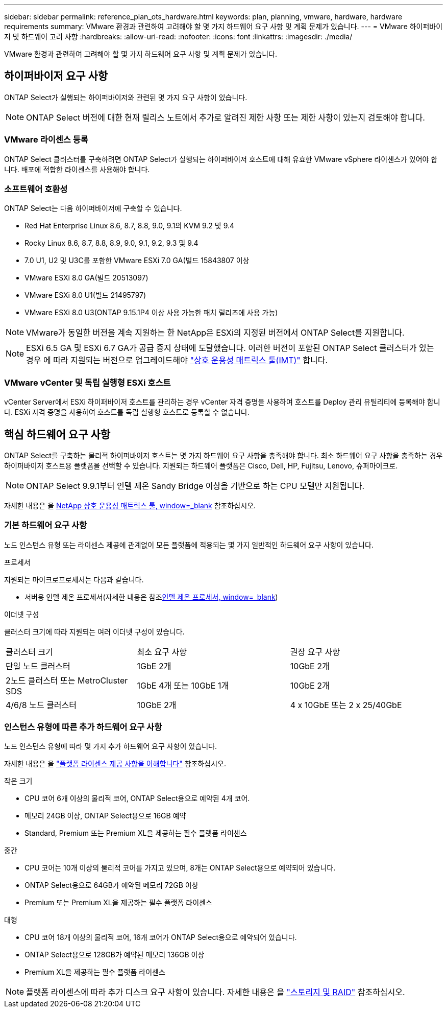 ---
sidebar: sidebar 
permalink: reference_plan_ots_hardware.html 
keywords: plan, planning, vmware, hardware, hardware requirements 
summary: VMware 환경과 관련하여 고려해야 할 몇 가지 하드웨어 요구 사항 및 계획 문제가 있습니다. 
---
= VMware 하이퍼바이저 및 하드웨어 고려 사항
:hardbreaks:
:allow-uri-read: 
:nofooter: 
:icons: font
:linkattrs: 
:imagesdir: ./media/


[role="lead"]
VMware 환경과 관련하여 고려해야 할 몇 가지 하드웨어 요구 사항 및 계획 문제가 있습니다.



== 하이퍼바이저 요구 사항

ONTAP Select가 실행되는 하이퍼바이저와 관련된 몇 가지 요구 사항이 있습니다.


NOTE: ONTAP Select 버전에 대한 현재 릴리스 노트에서 추가로 알려진 제한 사항 또는 제한 사항이 있는지 검토해야 합니다.



=== VMware 라이센스 등록

ONTAP Select 클러스터를 구축하려면 ONTAP Select가 실행되는 하이퍼바이저 호스트에 대해 유효한 VMware vSphere 라이센스가 있어야 합니다. 배포에 적합한 라이센스를 사용해야 합니다.



=== 소프트웨어 호환성

ONTAP Select는 다음 하이퍼바이저에 구축할 수 있습니다.

* Red Hat Enterprise Linux 8.6, 8.7, 8.8, 9.0, 9.1의 KVM 9.2 및 9.4
* Rocky Linux 8.6, 8.7, 8.8, 8.9, 9.0, 9.1, 9.2, 9.3 및 9.4
* 7.0 U1, U2 및 U3C를 포함한 VMware ESXi 7.0 GA(빌드 15843807 이상
* VMware ESXi 8.0 GA(빌드 20513097)
* VMware ESXi 8.0 U1(빌드 21495797)
* VMware ESXi 8.0 U3(ONTAP 9.15.1P4 이상 사용 가능한 패치 릴리즈에 사용 가능)



NOTE: VMware가 동일한 버전을 계속 지원하는 한 NetApp은 ESXi의 지정된 버전에서 ONTAP Select를 지원합니다.


NOTE: ESXi 6.5 GA 및 ESXi 6.7 GA가 공급 중지 상태에 도달했습니다. 이러한 버전이 포함된 ONTAP Select 클러스터가 있는 경우 에 따라 지원되는 버전으로 업그레이드해야 https://mysupport.netapp.com/matrix["상호 운용성 매트릭스 툴(IMT)"^] 합니다.



=== VMware vCenter 및 독립 실행형 ESXi 호스트

vCenter Server에서 ESXi 하이퍼바이저 호스트를 관리하는 경우 vCenter 자격 증명을 사용하여 호스트를 Deploy 관리 유틸리티에 등록해야 합니다. ESXi 자격 증명을 사용하여 호스트를 독립 실행형 호스트로 등록할 수 없습니다.



== 핵심 하드웨어 요구 사항

ONTAP Select를 구축하는 물리적 하이퍼바이저 호스트는 몇 가지 하드웨어 요구 사항을 충족해야 합니다. 최소 하드웨어 요구 사항을 충족하는 경우 하이퍼바이저 호스트용 플랫폼을 선택할 수 있습니다. 지원되는 하드웨어 플랫폼은 Cisco, Dell, HP, Fujitsu, Lenovo, 슈퍼마이크로.


NOTE: ONTAP Select 9.9.1부터 인텔 제온 Sandy Bridge 이상을 기반으로 하는 CPU 모델만 지원됩니다.

자세한 내용은 을 https://mysupport.netapp.com/matrix["NetApp 상호 운용성 매트릭스 툴, window=_blank"] 참조하십시오.



=== 기본 하드웨어 요구 사항

노드 인스턴스 유형 또는 라이센스 제공에 관계없이 모든 플랫폼에 적용되는 몇 가지 일반적인 하드웨어 요구 사항이 있습니다.

.프로세서
지원되는 마이크로프로세서는 다음과 같습니다.

* 서버용 인텔 제온 프로세서(자세한 내용은 참조link:https://www.intel.com/content/www/us/en/products/processors/xeon/view-all.html?Processor+Type=1003["인텔 제온 프로세서, window=_blank"])


.이더넷 구성
클러스터 크기에 따라 지원되는 여러 이더넷 구성이 있습니다.

[cols="30,35,35"]
|===


| 클러스터 크기 | 최소 요구 사항 | 권장 요구 사항 


| 단일 노드 클러스터 | 1GbE 2개 | 10GbE 2개 


| 2노드 클러스터 또는 MetroCluster SDS | 1GbE 4개 또는 10GbE 1개 | 10GbE 2개 


| 4/6/8 노드 클러스터 | 10GbE 2개 | 4 x 10GbE 또는 2 x 25/40GbE 
|===


=== 인스턴스 유형에 따른 추가 하드웨어 요구 사항

노드 인스턴스 유형에 따라 몇 가지 추가 하드웨어 요구 사항이 있습니다.

자세한 내용은 을 link:concept_lic_platforms.html["플랫폼 라이센스 제공 사항을 이해합니다"] 참조하십시오.

.작은 크기
* CPU 코어 6개 이상의 물리적 코어, ONTAP Select용으로 예약된 4개 코어.
* 메모리 24GB 이상, ONTAP Select용으로 16GB 예약
* Standard, Premium 또는 Premium XL을 제공하는 필수 플랫폼 라이센스


.중간
* CPU 코어는 10개 이상의 물리적 코어를 가지고 있으며, 8개는 ONTAP Select용으로 예약되어 있습니다.
* ONTAP Select용으로 64GB가 예약된 메모리 72GB 이상
* Premium 또는 Premium XL을 제공하는 필수 플랫폼 라이센스


.대형
* CPU 코어 18개 이상의 물리적 코어, 16개 코어가 ONTAP Select용으로 예약되어 있습니다.
* ONTAP Select용으로 128GB가 예약된 메모리 136GB 이상
* Premium XL을 제공하는 필수 플랫폼 라이센스



NOTE: 플랫폼 라이센스에 따라 추가 디스크 요구 사항이 있습니다. 자세한 내용은 을 link:reference_plan_ots_storage.html["스토리지 및 RAID"] 참조하십시오.
